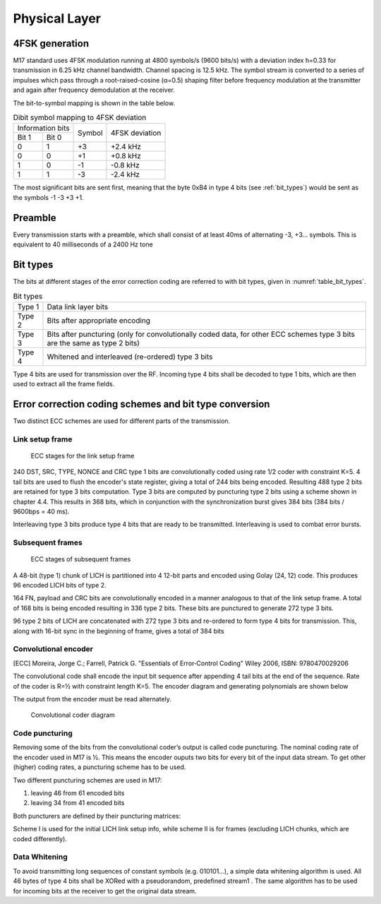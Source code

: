 Physical Layer
==============

4FSK generation
---------------

M17 standard uses 4FSK modulation running at 4800 symbols/s (9600
bits/s) with a deviation index h=0.33 for transmission in 6.25 kHz
channel bandwidth. Channel spacing is 12.5 kHz. The symbol stream is
converted to a series of impulses which pass through a
root-raised-cosine (α=0.5) shaping filter before frequency modulation
at the transmitter and again after frequency demodulation at the
receiver.

.. graph:: modulation
   :alt: RRC filter and Frequency Modulation
   :caption: 4FSK modulator dataflow

   rankdir="LR"
   src [shape=none, label=""]
   out [shape=none, label=""]
   "RRC Filter"[shape=box]
   "Frequency Modulation"[shape=box]

   src -- "RRC Filter" [label="Dibits Input"]
   "RRC Filter" -- "Frequency Modulation"
   "Frequency Modulation" -- out [label="4FSK output"]

The bit-to-symbol mapping is shown in the table below.

.. table:: Dibit symbol mapping to 4FSK deviation

   +-------------------------------+---------------+---------------+
   |Information bits               |Symbol         |4FSK deviation |
   +---------------+---------------+               |               |
   |Bit 1          | Bit 0         |               |               |
   +---------------+---------------+---------------+---------------+
   |0              |1              |+3             |+2.4 kHz       |
   +---------------+---------------+---------------+---------------+
   |0              |0              |+1             |+0.8 kHz       |
   +---------------+---------------+---------------+---------------+
   |1              |0              |-1             |-0.8 kHz       |
   +---------------+---------------+---------------+---------------+
   |1              |1              |-3             |-2.4 kHz       |
   +---------------+---------------+---------------+---------------+

.. todo:: update section

The most significant bits are sent first, meaning that the byte 0xB4
in type 4 bits (see :ref:`bit_types`) would be sent as the symbols -1 -3 +3
+1.

Preamble
--------

Every transmission starts with a preamble, which shall consist of at
least 40ms of alternating -3, +3... symbols. This is equivalent to 40
milliseconds of a 2400 Hz tone


.. _bit_types:

Bit types
---------

The bits at different stages of the error correction coding are
referred to with bit types, given in :numref:`table_bit_types`.

.. _table_bit_types:
.. table:: Bit types

   +---------------+----------------------------------------+
   |Type 1         |Data link layer bits                    |
   +---------------+----------------------------------------+
   |Type 2         |Bits after appropriate encoding         |
   +---------------+----------------------------------------+
   |Type 3         |Bits after puncturing (only for         |
   |               |convolutionally coded data, for other   |
   |               |ECC schemes type 3 bits are the same as |
   |               |type 2 bits)                            |
   +---------------+----------------------------------------+
   |Type 4         |Whitened and interleaved (re-ordered)   |
   |               |type 3 bits                             |
   +---------------+----------------------------------------+

Type 4 bits are used for transmission over the RF. Incoming type 4
bits shall be decoded to type 1 bits, which are then used to extract
all the frame fields.

Error correction coding schemes and bit type conversion
-------------------------------------------------------
Two distinct ECC schemes are used for different parts of the transmission.


Link setup frame
~~~~~~~~~~~~~~~~

.. figure:: ../images/link_setup_frame_encoding.svg

   ECC stages for the link setup frame

240 DST, SRC, TYPE, NONCE and CRC type 1 bits are convolutionally
coded using rate 1/2 coder with constraint K=5. 4 tail bits are used
to flush the encoder's state register, giving a total of 244 bits
being encoded. Resulting 488 type 2 bits are retained for type 3 bits
computation. Type 3 bits are computed by puncturing type 2 bits using
a scheme shown in chapter 4.4. This results in 368 bits, which in
conjunction with the synchronization burst gives 384 bits (384 bits /
9600bps = 40 ms).

Interleaving type 3 bits produce type 4 bits that are ready to be
transmitted. Interleaving is used to combat error bursts.


Subsequent frames
~~~~~~~~~~~~~~~~~

.. figure:: ../images/frame_encoding.svg

   ECC stages of subsequent frames

A 48-bit (type 1) chunk of LICH is partitioned into 4 12-bit parts and
encoded using Golay (24, 12) code. This produces 96 encoded LICH bits
of type 2.

164 FN, payload and CRC bits are convolutionally encoded in a manner
analogous to that of the link setup frame. A total of 168 bits is
being encoded resulting in 336 type 2 bits. These bits are punctured
to generate 272 type 3 bits.

96 type 2 bits of LICH are concatenated with 272 type 3 bits and
re-ordered to form type 4 bits for transmission. This, along with
16-bit sync in the beginning of frame, gives a total of 384 bits

Convolutional encoder
~~~~~~~~~~~~~~~~~~~~~

.. [ECC] Moreira, Jorge C.; Farrell, Patrick G. "Essentials of
         Error‐Control Coding" Wiley 2006, ISBN: 9780470029206

The convolutional code shall encode the input bit sequence after
appending 4 tail bits at the end of the sequence. Rate of the coder is
R=½ with constraint length K=5. The encoder diagram and generating
polynomials are shown below

.. math::
   :nowrap:

   \begin{align}
   G_1(D) =& 1 + D^3 + D^4 \\
   G_2(D) =& 1+ D + D^2 + D^4
   \end{align}

The output from the encoder must be read alternately.

.. figure:: ../images/convolutional.svg

   Convolutional coder diagram

Code puncturing
~~~~~~~~~~~~~~~

Removing some of the bits from the convolutional coder’s output is
called code puncturing. The nominal coding rate of the encoder used in
M17 is ½. This means the encoder ouputs two bits for every bit of the
input data stream. To get other (higher) coding rates, a puncturing
scheme has to be used.

Two different puncturing schemes are used in M17:

#. leaving 46 from 61 encoded bits
#. leaving 34 from 41 encoded bits

Both puncturers are defined by their puncturing matrices:

.. math::
   :nowrap:

   \setcounter{MaxMatrixCols}{32}
   \begin{align}
   P1 = & \begin{bmatrix}
   1 & 1 & 1 & 0 & 1 & 1 & 0 & 1 & 1 & 1 & 1 & 0 & 1 & 1 & 0 & 1 & 1 & 1 & 1 & 0 & 1 & 1 & 0 & 1 & 1 & 1 & 1 & 0 & 1 & 1 & 1 \\
   1 & 0 & 1 & 1 & 0 & 1 & 1 & 1 & 1 & 0 & 1 & 1 & 0 & 1 & 1 & 1 & 1 & 0 & 1 & 1 & 0 & 1 & 1 & 1 & 1 & 0 & 1 & 1 & 0 & 1 & X
   \end{bmatrix} \\
   P2 = & \begin{bmatrix}
   1 & 1 & 1 & 1 & 1 & 1 & 1 & 1 & 1 & 1 & 0 & 1 & 1 & 1 & 1 & 1 & 1 & 1 & 1 & 1 & 1 \\
   1 & 1 & 0 & 1 & 1 & 0 & 1 & 1 & 0 & 1 & 1 & 0 & 1 & 1 & 0 & 1 & 1 & 0 & 1 & 1 & X
   \end{bmatrix}
   \end{align}


Scheme I is used for the initial LICH link setup info, while scheme II
is for frames (excluding LICH chunks, which are coded differently).

.. todo:: explain what’s the X for


Data Whitening
~~~~~~~~~~~~~~

To avoid transmitting long sequences of constant symbols
(e.g. 010101…), a simple data whitening algorithm is used. All 46
bytes of type 4 bits shall be XORed with a pseudorandom, predefined
stream1 .  The same algorithm has to be used for incoming bits at the
receiver to get the original data stream.

.. todo:: add diagram
